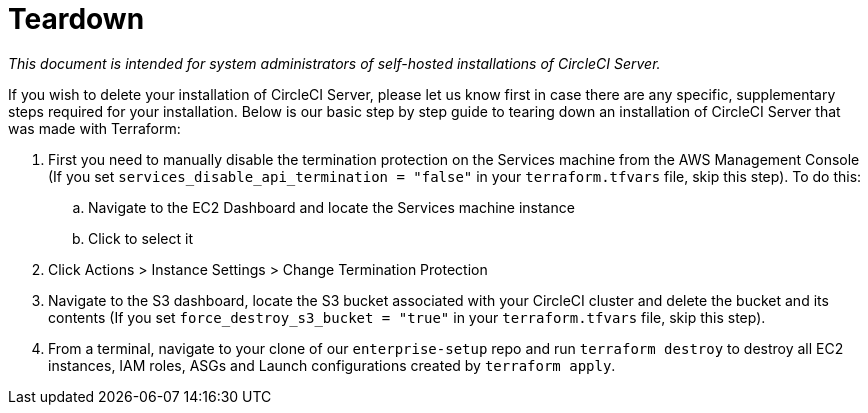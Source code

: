 = Teardown
:page-layout: classic-docs
:page-liquid:
:icons: font
:toc: macro
:toc-title:

[.serveronly]_This document is intended for system administrators of self-hosted installations of CircleCI Server._

If you wish to delete your installation of CircleCI Server, please let us know first in case there are any specific, supplementary steps required for your installation. Below is our basic step by step guide to tearing down an installation of CircleCI Server that was made with Terraform:

. First you need to manually disable the termination protection on the Services machine from the AWS Management Console (If you set `services_disable_api_termination = "false"` in your `terraform.tfvars` file, skip this step). To do this:
.. Navigate to the EC2 Dashboard and locate the Services machine instance
.. Click to select it
. Click Actions > Instance Settings > Change Termination Protection

. Navigate to the S3 dashboard, locate the S3 bucket associated with your CircleCI cluster and delete the bucket and its contents (If you set `force_destroy_s3_bucket = "true"` in your `terraform.tfvars` file, skip this step).

. From a terminal, navigate to your clone of our `enterprise-setup` repo and run `terraform destroy` to destroy all EC2 instances, IAM roles, ASGs and Launch configurations created by `terraform apply`.
